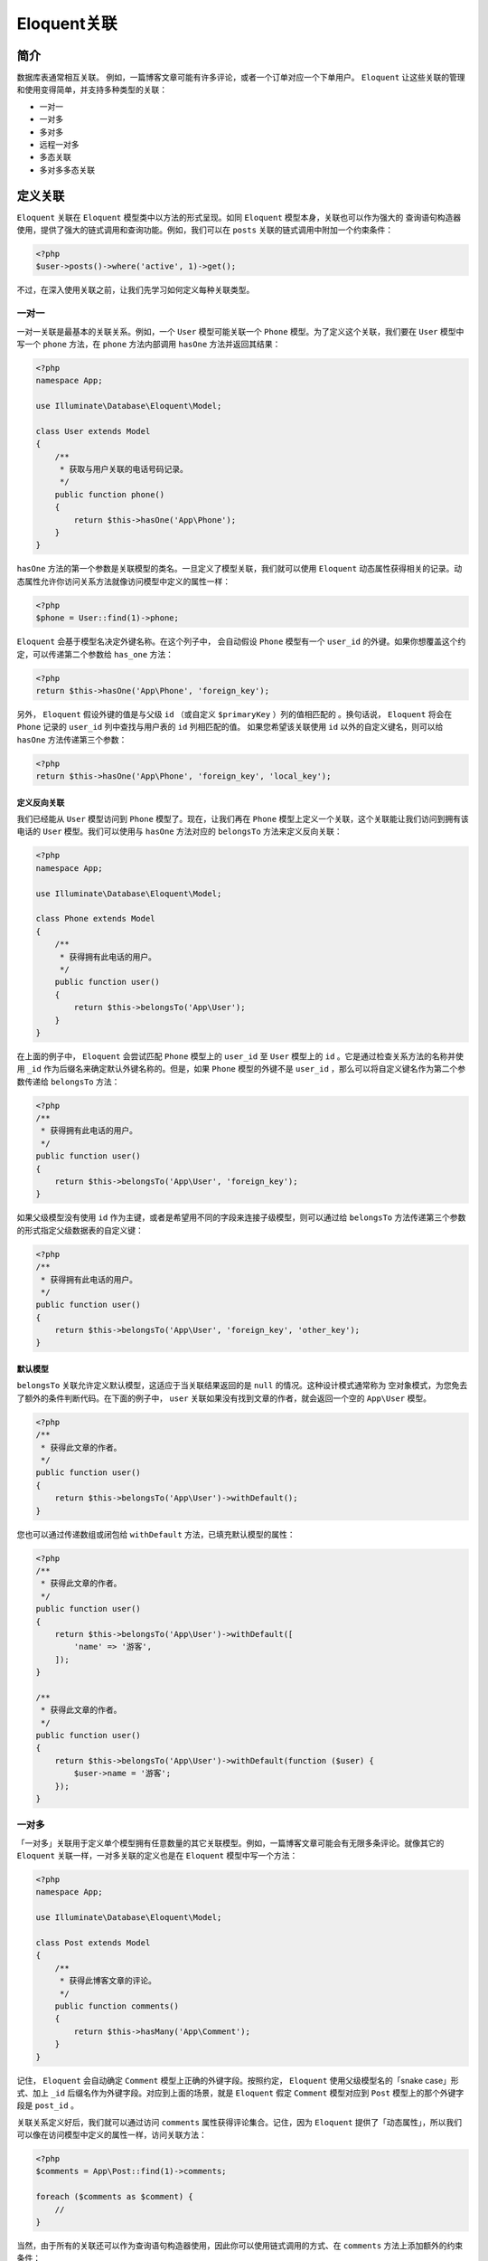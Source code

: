============
Eloquent关联
============

简介
====
数据库表通常相互关联。 例如，一篇博客文章可能有许多评论，或者一个订单对应一个下单用户。 ``Eloquent`` 让这些关联的管理和使用变得简单，并支持多种类型的关联：

- 一对一
- 一对多
- 多对多
- 远程一对多
- 多态关联
- 多对多多态关联

定义关联
========
``Eloquent`` 关联在 ``Eloquent`` 模型类中以方法的形式呈现。如同 ``Eloquent`` 模型本身，关联也可以作为强大的 查询语句构造器 使用，提供了强大的链式调用和查询功能。例如，我们可以在 ``posts`` 关联的链式调用中附加一个约束条件：

.. code-block:: php

    <?php
    $user->posts()->where('active', 1)->get();

不过，在深入使用关联之前，让我们先学习如何定义每种关联类型。

一对一
------
一对一关联是最基本的关联关系。例如，一个 ``User`` 模型可能关联一个 ``Phone`` 模型。为了定义这个关联，我们要在 ``User`` 模型中写一个 ``phone`` 方法，在 ``phone`` 方法内部调用 ``hasOne`` 方法并返回其结果：

.. code-block:: php

    <?php
    namespace App;

    use Illuminate\Database\Eloquent\Model;

    class User extends Model
    {
        /**
         * 获取与用户关联的电话号码记录。
         */
        public function phone()
        {
            return $this->hasOne('App\Phone');
        }
    }

``hasOne`` 方法的第一个参数是关联模型的类名。一旦定义了模型关联，我们就可以使用 ``Eloquent`` 动态属性获得相关的记录。动态属性允许你访问关系方法就像访问模型中定义的属性一样：

.. code-block:: php

    <?php
    $phone = User::find(1)->phone;

``Eloquent`` 会基于模型名决定外键名称。在这个列子中， 会自动假设 ``Phone`` 模型有一个 ``user_id`` 的外键。如果你想覆盖这个约定，可以传递第二个参数给 ``has_one`` 方法：

.. code-block:: php

    <?php
    return $this->hasOne('App\Phone', 'foreign_key');

另外， ``Eloquent`` 假设外键的值是与父级 ``id`` （或自定义 ``$primaryKey`` ）列的值相匹配的 。换句话说， ``Eloquent`` 将会在 ``Phone`` 记录的 ``user_id`` 列中查找与用户表的 ``id`` 列相匹配的值。 如果您希望该关联使用 ``id`` 以外的自定义键名，则可以给 ``hasOne`` 方法传递第三个参数：

.. code-block:: php

    <?php
    return $this->hasOne('App\Phone', 'foreign_key', 'local_key');

定义反向关联
^^^^^^^^^^^^
我们已经能从 ``User`` 模型访问到 ``Phone`` 模型了。现在，让我们再在 ``Phone`` 模型上定义一个关联，这个关联能让我们访问到拥有该电话的 ``User`` 模型。我们可以使用与 ``hasOne`` 方法对应的 ``belongsTo`` 方法来定义反向关联：

.. code-block:: php

    <?php
    namespace App;

    use Illuminate\Database\Eloquent\Model;

    class Phone extends Model
    {
        /**
         * 获得拥有此电话的用户。
         */
        public function user()
        {
            return $this->belongsTo('App\User');
        }
    }

在上面的例子中， ``Eloquent`` 会尝试匹配 ``Phone`` 模型上的 ``user_id`` 至 ``User`` 模型上的 ``id`` 。它是通过检查关系方法的名称并使用 ``_id`` 作为后缀名来确定默认外键名称的。但是，如果 ``Phone`` 模型的外键不是 ``user_id`` ，那么可以将自定义键名作为第二个参数传递给 ``belongsTo`` 方法：

.. code-block:: php

    <?php
    /**
     * 获得拥有此电话的用户。
     */
    public function user()
    {
        return $this->belongsTo('App\User', 'foreign_key');
    }

如果父级模型没有使用 ``id`` 作为主键，或者是希望用不同的字段来连接子级模型，则可以通过给 ``belongsTo`` 方法传递第三个参数的形式指定父级数据表的自定义键：

.. code-block:: php

    <?php
    /**
     * 获得拥有此电话的用户。
     */
    public function user()
    {
        return $this->belongsTo('App\User', 'foreign_key', 'other_key');
    }

默认模型
^^^^^^^^^
``belongsTo`` 关联允许定义默认模型，这适应于当关联结果返回的是 ``null`` 的情况。这种设计模式通常称为 空对象模式，为您免去了额外的条件判断代码。在下面的例子中， ``user`` 关联如果没有找到文章的作者，就会返回一个空的 ``App\User`` 模型。

.. code-block:: php

    <?php
    /**
     * 获得此文章的作者。
     */
    public function user()
    {
        return $this->belongsTo('App\User')->withDefault();
    }

您也可以通过传递数组或闭包给 ``withDefault`` 方法，已填充默认模型的属性：

.. code-block:: php

    <?php
    /**
     * 获得此文章的作者。
     */
    public function user()
    {
        return $this->belongsTo('App\User')->withDefault([
            'name' => '游客',
        ]);
    }

    /**
     * 获得此文章的作者。
     */
    public function user()
    {
        return $this->belongsTo('App\User')->withDefault(function ($user) {
            $user->name = '游客';
        });
    }

一对多
------
「一对多」关联用于定义单个模型拥有任意数量的其它关联模型。例如，一篇博客文章可能会有无限多条评论。就像其它的 ``Eloquent`` 关联一样，一对多关联的定义也是在 ``Eloquent`` 模型中写一个方法：

.. code-block:: php

    <?php
    namespace App;

    use Illuminate\Database\Eloquent\Model;

    class Post extends Model
    {
        /**
         * 获得此博客文章的评论。
         */
        public function comments()
        {
            return $this->hasMany('App\Comment');
        }
    }

记住， ``Eloquent`` 会自动确定 ``Comment`` 模型上正确的外键字段。按照约定， ``Eloquent`` 使用父级模型名的「snake case」形式、加上 ``_id`` 后缀名作为外键字段。对应到上面的场景，就是 ``Eloquent`` 假定 ``Comment`` 模型对应到 ``Post`` 模型上的那个外键字段是 ``post_id`` 。

关联关系定义好后，我们就可以通过访问 ``comments`` 属性获得评论集合。记住，因为 ``Eloquent`` 提供了「动态属性」，所以我们可以像在访问模型中定义的属性一样，访问关联方法：

.. code-block:: php

    <?php
    $comments = App\Post::find(1)->comments;

    foreach ($comments as $comment) {
        //
    }

当然，由于所有的关联还可以作为查询语句构造器使用，因此你可以使用链式调用的方式、在 ``comments`` 方法上添加额外的约束条件：

.. code-block:: php

    <?php
    $comments = App\Post::find(1)->comments()->where('title', 'foo')->first();

和 ``hasOne`` 方法一样，您也可以在使用 ``hasMany`` 方法的时候，通过传递额外参数来覆盖默认使用的外键与本地键。

.. code-block:: php

    <?php
    return $this->hasMany('App\Comment', 'foreign_key');

    return $this->hasMany('App\Comment', 'foreign_key', 'local_key');

一对多（反向）
^^^^^^^^^^^^^
现在，我们已经能获得一篇文章的所有评论，接着再定义一个通过评论获得所属文章的关联。这个关联是 ``hasMany`` 关联的反向关联，在子级模型中使用 ``belongsTo`` 方法定义它：

.. code-block:: php

    <?php
    namespace App;

    use Illuminate\Database\Eloquent\Model;

    class Comment extends Model
    {
        /**
         * 获得此评论所属的文章。
         */
        public function post()
        {
            return $this->belongsTo('App\Post');
        }
    }

关联关系定义好后，我们就可以在 ``Comment`` 模型上使用 ``post`` 「动态属性」获得 ``Post`` 模型了。

.. code-block:: php

    <?php
    $comment = App\Comment::find(1);

    echo $comment->post->title;

在上面的例子中， ``Eloquent`` 会尝试用 ``Comment`` 模型的 ``post_id`` 与 ``Post`` 模型的 ``id`` 进行匹配。默认外键名是 ``Eloquent`` 依据关联名、并在关联名后加上 ``_id`` 后缀确定的。当然，如果 ``Comment`` 模型的外键不是 ``post_id`` ，那么可以将自定义键名作为第二个参数传递给 ``belongsTo`` 方法：

.. code-block:: php

    <?php
    /**
     * 获得此评论所属的文章。
     */
    public function post()
    {
        return $this->belongsTo('App\Post', 'foreign_key');
    }

如果父级模型没有使用 ``id`` 作为主键，或者是希望用不同的字段来连接子级模型，则可以通过给 ``belongsTo`` 方法传递第三个参数的形式指定父级数据表的自定义键：

.. code-block:: php

    <?php
    /**
     * Get the post that owns the comment.
     */
    public function post()
    {
        return $this->belongsTo('App\Post', 'foreign_key', 'other_key');
    }

默认模型
^^^^^^^^^
????

多对多
------
多对多关联 比 ``hasOne`` 和 ``hasMany`` 关联稍复杂些。 举一个关联例子，一个用户拥有很多种角色，同时这些角色也被其他用户共享。例如，许多用户都可以有「管理员」这个角色。要定于这种关联，需要用到这三个数据库表： ``users`` 、 ``roles`` 、 和 ``role_user`` 。 ``role_user`` 表 的命名是由关联的两个模型名按照字母顺序而来的，并且包含了 ``user_id`` 和 ``role_id`` 字段。

多对多关联通过写方法定义，在这个方法的内部调用 ``belongsToMany`` 方法并返回其结果。例如，我们在 ``User`` 模型中定义 ``roles`` 方法：

.. code-block:: php

    <?php
    namespace App;

    use Illuminate\Database\Eloquent\Model;

    class User extends Model
    {
        /**
         * 获得用户的角色。
         */
        public function roles()
        {
            return $this->belongsToMany('App\Role');
        }
    }

关联被定义好之后，你就可以通过 ``roles`` 动态属性获取用户的角色了：

.. code-block:: php

    <?php
    $user = App\User::find(1);

    foreach ($user->roles as $role) {
        //
    }

当然，像其它所有的关联类型一样，你可以调用 ``roles`` 方法，利用链式调用对查询语句添加约束条件：

.. code-block:: php

    <?php
    $roles = App\User::find(1)->roles()->orderBy('name')->get();

如前所述， 为了确定关联连接表表名， ``Eloquent`` 会按照字母顺序合并两个关联模型的名称。当然，你也可以不使用这种约定，传参给 ``belongsToMany`` 方法的第二个参数：

.. code-block:: php

    <?php
    return $this->belongsToMany('App\Role', 'role_user');

除了自定义连接表表名外，你还可以通过给 ``belongsToMany`` 方法传递其它参数来自定义连接表的键名。第三个参数是定义此关联的模型在连接表里的外键名，第四个参数是另一个模型在连接表里的外键名：

.. code-block:: php

    <?php
    return $this->belongsToMany('App\Role', 'role_user', 'user_id', 'role_id');

定义反向关联
^^^^^^^^^^^^
定义多对多关联的反向关联，您只要在对方模型里再次调用 ``belongsToMany`` 方法就可以了。让我们接着以用户角色为例，在 ``Role`` 模型中定义一个 ``users`` 方法。

.. code-block:: php

    <?php
    namespace App;

    use Illuminate\Database\Eloquent\Model;

    class Role extends Model
    {
        /**
         * 获得此角色下的用户。
         */
        public function users()
        {
            return $this->belongsToMany('App\User');
        }
    }

如你所见，除了引入的模型变为 ``App\User`` 外，其它与在 ``User`` 模型中定义的完全一样。由于我们重用了 ``belongsToMany`` 方法，自定义连接表表名和自定义连接表里的键的字段名称在这里同样适用。

获取中间表字段
^^^^^^^^^^^^^^
您已经学到，多对多关联需要有一个中间表支持， ``Eloquent`` 提供了一些有用的方法来和这张表进行交互。例如，假设我们的 ``User`` 对象关联了许多的 ``Role`` 对象。在获得这些关联对象后，可以使用模型的 ``pivot`` 属性访问中间表数据：

.. code-block:: php

    <?php
    $user = App\User::find(1);

    foreach ($user->roles as $role) {
        echo $role->pivot->created_at;
    }

需要注意的是，我们取得的每个 ``Role`` 模型对象，都会被自动赋予 ``pivot`` 属性，它代表中间表的一个模型对象，能像其它的 ``Eloquent`` 模型一样使用。

默认情况下， ``pivot`` 对象只包含两个关联模型的键。如果中间表里还有额外字段，则必须在定义关联时明确指出：

.. code-block:: php

    <?php
    return $this->belongsToMany('App\Role')->withPivot('column1', 'column2');

如果您想让中间表自动维护 ``created_at`` 和 ``updated_at`` 时间戳，那么在定义关联时加上 ``withTimestamps`` 方法即可。

.. code-block:: php

    <?php
    return $this->belongsToMany('App\Role')->withTimestamps();

自定义 pivot 属性名称
^^^^^^^^^^^^^^^^^^^^^
如前所述，来自中间表的属性可以使用 ``pivot`` 属性在模型上访问。 但是，你可以自由定制此属性的名称，以更好地反映其在应用中的用途。

例如，如果你的应用中包含可能订阅播客的用户，则用户与播客之间可能存在多对多关系。 如果是这种情况，你可能希望将中间表访问器重命名为 ``subscription`` 而不是 ``pivot`` 。 这可以在定义关系时使用 ``as`` 方法完成：

.. code-block:: php

    <?php
    return $this->belongsToMany('App\Podcast')
                    ->as('subscription')
                    ->withTimestamps();

一旦定义完成，你可以使用自定义名称访问中间表数据：

.. code-block:: php

    <?php
    $users = User::with('podcasts')->get();

    foreach ($users->flatMap->podcasts as $podcast) {
        echo $podcast->subscription->created_at;
    }

通过中间表列过滤关系
^^^^^^^^^^^^^^^^^^^^
在定义关系时，你还可以使用 ``wherePivot`` 和 ``wherePivotIn`` 方法来过滤 ``belongsToMany`` 返回的结果：

.. code-block:: php

    <?php
    return $this->belongsToMany('App\Role')->wherePivot('approved', 1);

    return $this->belongsToMany('App\Role')->wherePivotIn('priority', [1, 2]);

定义自定义中间表模型
^^^^^^^^^^^^^^^^^^^^
如果你想定义一个自定义模型来表示关联关系中的中间表，可以在定义关联时调用 ``using`` 方法。所有自定义中间表模型都必须扩展自 ``Illuminate\Database\Eloquent\Relations\Pivot`` 类。例如，我们在写 ``Role`` 模型的关联时，使用自定义中间表模型 ``UserRole`` ：

.. code-block:: php

    <?php
    namespace App;

    use Illuminate\Database\Eloquent\Model;

    class Role extends Model
    {
        /**
         * 获得此角色下的用户。
         */
        public function users()
        {
            return $this->belongsToMany('App\User')->using('App\UserRole');
        }
    }

当定义 ``UserRole`` 模型时，我们要扩展 ``Pivot`` 类：

.. code-block:: php

    <?php
    namespace App;

    use Illuminate\Database\Eloquent\Relations\Pivot;

    class UserRole extends Pivot
    {
        //
    }

远程一对多
-----------
「远程一对多」关联提供了方便、简短的方式通过中间的关联来获得远层的关联。例如，一个 ``Country`` 模型可以通过中间的 ``User`` 模型获得多个 ``Post`` 模型。在这个例子中，您可以轻易地收集给定国家的所有博客文章。让我们来看看定义这种关联所需的数据表：

.. code-block:: ini

    countries
        id - integer
        name - string

    users
        id - integer
        country_id - integer
        name - string

    posts
        id - integer
        user_id - integer
        title - string

虽然 ``posts`` 表中不包含 ``country_id`` 字段，但 ``hasManyThrough`` 关联能让我们通过 ``$country->posts`` 访问到一个国家下所有的用户文章。为了完成这个查询， ``Eloquent`` 会先检查中间表 ``users`` 的 ``country_id`` 字段，找到所有匹配的用户 ``ID`` 后，使用这些 ``ID`` ，在 ``posts`` 表中完成查找。

现在，我们已经知道了定义这种关联所需的数据表结构，接下来，让我们在 ``Country`` 模型中定义它：

.. code-block:: php

    <?php
    namespace App;

    use Illuminate\Database\Eloquent\Model;

    class Country extends Model
    {
        /**
         * 获得某个国家下所有的用户文章。
         */
        public function posts()
        {
            return $this->hasManyThrough('App\Post', 'App\User');
        }
    }

``hasManyThrough`` 方法的第一个参数是我们最终希望访问的模型名称，而第二个参数是中间模型的名称。

当执行关联查询时，通常会使用 ``Eloquent`` 约定的外键名。如果您想要自定义关联的键，可以通过给 ``hasManyThrough`` 方法传递第三个和第四个参数实现，第三个参数表示中间模型的外键名，第四个参数表示最终模型的外键名。第五个参数表示本地键名，而第六个参数表示中间模型的本地键名：

.. code-block:: php

    <?php
    class Country extends Model
    {
        public function posts()
        {
            return $this->hasManyThrough(
                'App\Post',
                'App\User',
                'country_id', // 用户表外键...
                'user_id', // 文章表外键...
                'id', // 国家表本地键...
                'id' // 用户表本地键...
            );
        }
    }

一对多多态关联
--------------
数据表结构
^^^^^^^^^^^
多态关联允许一个模型在单个关联上属于多个其他模型。例如，想象一下使用您应用的用户可以「评论」文章和视频。使用多态关联，您可以用一个 comments 表同时满足这两个使用场景。让我们来看看构建这种关联所需的数据表结构：

.. code-block:: ini

    posts
        id - integer
        title - string
        body - text

    videos
        id - integer
        title - string
        url - string

    comments
        id - integer
        body - text
        commentable_id - integer
        commentable_type - string

``comments`` 表中有两个需要注意的重要字段 ``commentable_id`` 和 ``commentable_type`` 。 ``commentable_id`` 用来保存文章或者视频的 ``ID`` 值，而 ``commentable_type`` 用来保存所属模型的类名。 ``commentable_type`` 是在我们访问 ``commentable`` 关联时， 让 ``ORM`` 确定所属的模型是哪个「类型」。

模型结构
^^^^^^^^
接下来，我们来看看创建这种关联所需的模型定义：

.. code-block:: php

    <?php
    namespace App;

    use Illuminate\Database\Eloquent\Model;

    class Comment extends Model
    {
        /**
         * 获得拥有此评论的模型。
         */
        public function commentable()
        {
            return $this->morphTo();
        }
    }

    class Post extends Model
    {
        /**
         * 获得此文章的所有评论。
         */
        public function comments()
        {
            return $this->morphMany('App\Comment', 'commentable');
        }
    }

    class Video extends Model
    {
        /**
         * 获得此视频的所有评论。
         */
        public function comments()
        {
            return $this->morphMany('App\Comment', 'commentable');
        }
    }

获取多态关联
^^^^^^^^^^^^
一旦您的数据库表准备好、模型定义完成后，就可以通过模型来访问关联了。例如，我们只要简单地使用 ``comments`` 动态属性，就可以获得某篇文章下的所有评论：

.. code-block:: php

    <?php
    $post = App\Post::find(1);

    foreach ($post->comments as $comment) {
        //
    }

您也可以在多态模型上，通过访问调用了 ``morphTo`` 的关联方法获得多态关联的拥有者。在当前场景中，就是 ``Comment`` 模型的 ``commentable`` 方法。所以，我们可以使用动态属性来访问这个方法：

.. code-block:: php

    <?php
    $comment = App\Comment::find(1);

    $commentable = $comment->commentable;

``Comment`` 模型的 ``commentable`` 关联会返回 ``Post`` 或者 ``Video`` 实例，这取决于评论所属的模型类型。

自定义多态关联的类型字段
^^^^^^^^^^^^^^^^^^^^^^^^
默认，Laravel 会使用完全限定类名作为关联模型保存在多态模型上的类型字段值。比如，在上面的例子中， ``Comment`` 属于 ``Post`` 或者 ``Video`` ，那么 ``commentable_type`` 的默认值对应地就是 ``App\Post`` 和 ``App\Video`` 。但是，您可能希望将数据库与程序内部结构解耦。那样的话，你可以定义一个「多态映射表」来指示 ``Eloquent`` 使用每个模型自定义类型字段名而不是类名：

.. code-block:: php

    <?php
    use Illuminate\Database\Eloquent\Relations\Relation;

    Relation::morphMap([
        'posts' => 'App\Post',
        'videos' => 'App\Video',
    ]);

您可以在 ``AppServiceProvider`` 中的 ``boot`` 函数中使用 ``Relation::morphMap`` 方法注册「多态映射表」，或者使用一个独立的服务提供者注册。

多对多多态关联
--------------
数据表结构
^^^^^^^^^^
除了传统的多态关联，您也可以定义「多对多」的多态关联。例如， ``Post`` 模型和 ``Video`` 模型可以共享一个多态关联至 ``Tag`` 模型。 使用多对多多态关联可以让您在文章和视频中共享唯一的标签列表。首先，我们来看看数据表结构：

.. code-block:: ini

    posts
        id - integer
        name - string

    videos
        id - integer
        name - string

    tags
        id - integer
        name - string

    taggables
        tag_id - integer
        taggable_id - integer
        taggable_type - string

模型结构
^^^^^^^^
接下来，我们准备在模型上定义关联关系。 ``Post`` 和 ``Video`` 两个模型都有一个 ``tags`` 方法，方法内部都调用了 ``Eloquent`` 类自身的 ``morphToMany`` 方法：

.. code-block:: php

    <?php
    namespace App;

    use Illuminate\Database\Eloquent\Model;

    class Post extends Model
    {
        /**
         * 获得此文章的所有标签。
         */
        public function tags()
        {
            return $this->morphToMany('App\Tag', 'taggable'); //中间表名
        }
    }

定义反向关联
^^^^^^^^^^^^
接下里，在 ``Tag`` 模型中，您应该为每个关联模型定义一个方法。在这个例子里，我们要定义一个 ``posts`` 方法和一个 ``videos`` 方法：

.. code-block:: php

    <?php
    namespace App;

    use Illuminate\Database\Eloquent\Model;

    class Tag extends Model
    {
        /**
         * 获得此标签下所有的文章。
         */
        public function posts()
        {
            return $this->morphedByMany('App\Post', 'taggable');//中间表名
        }

        /**
         *  获得此标签下所有的视频。
         */
        public function videos()
        {
            return $this->morphedByMany('App\Video', 'taggable');//中间表名
        }
    }

获取关联
^^^^^^^^^
一旦您的数据库表准备好、模型定义完成后，就可以通过模型来访问关联了。例如，我们只要简单地使用 ``tags`` 动态属性，就可以获得某篇文章下的所有标签：

.. code-block:: php

    <?php
    $post = App\Post::find(1);

    foreach ($post->tags as $tag) {
        //
    }

您也可以在多态模型上，通过访问调用了 ``morphedByMany`` 的关联方法获得多态关联的拥有者。在当前场景中，就是 ``Tag`` 模型上的 ``posts`` 方法和 ``videos`` 方法。所以，我们可以使用动态属性来访问这两个方法：

.. code-block:: php

    <?php
    $tag = App\Tag::find(1);

    foreach ($tag->videos as $video) {
        //
    }

查询关联
========
由于所有类型的关联都通过方法定义，您可以调用这些方法来获取关联实例，而不需要实际运行关联的查询。此外，所有类型的关联都可以作为 查询语句构造器 使用，让你在向数据库执行 ``SQL`` 语句前，使用链式调用的方式添加约束条件。

例如，假设一个博客系统，其中 ``User`` 模型有许多关联的 ``Post`` 模型：

.. code-block:: php

    <?php

    namespace App;

    use Illuminate\Database\Eloquent\Model;

    class User extends Model
    {
        /**
         * 获得此用户所有的文章。
         */
        public function posts()
        {
            return $this->hasMany('App\Post');
        }
    }

您也可以像这样在 ``posts`` 关联上添加额外约束条件：

.. code-block:: php

    <?php
    $user = App\User::find(1);

    $user->posts()->where('active', 1)->get();

您可以在关联上使用任何 查询语句构造器 的方法，所以，欢迎查阅查询语句构造器的相关文档以便了解您可以使用哪些方法。

关联方法 Vs 动态属性
---------------------
如果您不需要给 ``Eloquent`` 关联查询添加额外约束条件，你可以简单的像访问属性一样访问关联。例如，我们刚刚的 ``User`` 和 ``Post`` 模型例子中，我们可以这样访问所有用户的文章：

.. code-block:: php

    <?php
    $user = App\User::find(1);

    foreach ($user->posts as $post) {
        //
    }

动态属性是「懒加载」的，意味着它们的关联数据只在实际被访问时才被加载。因此，开发者经常使用 预加载 提前加载他们之后会用到的关联数据。预加载有效减少了 ``SQL`` 语句请求数，避免了重复执行一个模型关联加载数据、发送 ``SQL`` 请求带来的性能问题。

基于存在的关联查询
------------------
当获取模型记录时，您可能希望根据存在的关联对结果进行限制。例如，您想获得至少有一条评论的所有博客文章。为了实现这个功能，您可以给 ``has`` 或者是 ``orHas`` 方法传递关联名称：

.. code-block:: php

    <?php
    // 获得所有至少有一条评论的文章...
    $posts = App\Post::has('comments')->get();

您也可以指定一个运算符和数目，进一步自定义查询：

.. code-block:: php

    <?php
    // 获得所有有三条或三条以上评论的文章...
    $posts = Post::has('comments', '>=', 3)->get();

也可以使用「点」符号构造嵌套的的 ``has`` 语句。例如，您可以获得所有至少有一条获赞评论的文章：

.. code-block:: php

    <?php
    // 获得所有至少有一条获赞评论的文章...
    $posts = Post::has('comments.votes')->get();

如果您需要更高级的用法，可以使用 ``whereHas`` 和 ``orWhereHas`` 方法在 ``has`` 查询里设置「where」条件。此方法可以让你增加自定义条件至关联约束中，例如对评论内容进行检查：

.. code-block:: php

    <?php
    // 获得所有至少有一条评论内容满足 foo% 条件的文章
    $posts = Post::whereHas('comments', function ($query) {
        $query->where('content', 'like', 'foo%');
    })->get();

基于不存在的关联查询
--------------------
当获取模型记录时，您可能希望根据不存在的关联对结果进行限制。例如，您想获得 没有 任何评论的所有博客文章。为了实现这个功能，您可以给 ``doesntHave`` 或者 ``orDoesntHave`` 方法传递关联名称：

.. code-block:: php

    <?php
    $posts = App\Post::doesntHave('comments')->get();

如果您需要更高级的用法，可以使用 ``whereDoesntHave`` 或者 ``orWhereDoesntHave`` 方法在 ``doesntHave`` 查询里设置「where」条件。此方法可以让你增加自定义条件至关联约束中，例如对评论内容进行检查：

.. code-block:: php

    <?php
    $posts = Post::whereDoesntHave('comments', function ($query) {
        $query->where('content', 'like', 'foo%');
    })->get();

关联数据计数
------------
如果您只想统计结果数而不需要加载实际数据，那么可以使用 ``withCount`` 方法，此方法会在您的结果集模型中添加一个 ``{关联名}_count`` 字段。例如：

.. code-block:: php

    <?php
    $posts = App\Post::withCount('comments')->get();

    foreach ($posts as $post) {
        echo $post->comments_count;
    }

您可以为多个关联数据「计数」，并为其查询添加约束条件：

.. code-block:: php

    <?php
    $posts = Post::withCount(['votes', 'comments' => function ($query) {
        $query->where('content', 'like', 'foo%');
    }])->get();

    echo $posts[0]->votes_count;
    echo $posts[0]->comments_count;

您也可以为关联数据计数结果起别名，允许在同一个关联上多次计数：

.. code-block:: php

    <?php
    $posts = Post::withCount([
        'comments',
        'comments as pending_comments_count' => function ($query) {
            $query->where('approved', false);
        }
    ])->get();

    echo $posts[0]->comments_count;

    echo $posts[0]->pending_comments_count;

预加载
======
当作为属性访问模型关联时，关联的数据是「懒加载」。意味着关联的数据在你第一次访问该属性的时候才会加载。不过，当你查询父模型时， ``Eloquent`` 可以「预加载」关联数据。 预加载避免了 ``N + 1`` 次查询的问题。举例说明一个 ``N + 1`` 查询问题，考虑 ``Book`` 模型跟 ``Author`` 关联的情况：

.. code-block:: php

    <?php
    namespace App;

    use Illuminate\Database\Eloquent\Model;

    class Book extends Model
    {
        /**
         * 获取书的作者
         */
        public function author()
        {
            return $this->belongsTo('App\Author');
        }
    }

现在，我们来获取所有书籍和书作者的数据：

.. code-block:: php

    <?php
    $books = App\Book::all();

    foreach ($books as $book) {
        echo $book->author->name;
    }

这个循环将会执行一次从表中获取所有的书籍数据，然后每本书查询一次获取作者数据。所以，如果我们有 ``25`` 本书，这个循环就会执行 ``26`` 次： ``1`` 次获得所有书的数据，另外的 ``25`` 次查询获取每本书的作者数据。

幸好，我们可以使用预加载让查询次数减少到 ``2`` 次。查询时，你可以使用 ``with`` 方法指定哪些关联应该被预加载：

.. code-block:: php

    <?php
    $books = App\Book::with('author')->get();

    foreach ($books as $book) {
        echo $book->author->name;
    }

这个操作，只执行了两次查询：

.. code-block:: php

    <?php
    select * from books

    select * from authors where id in (1, 2, 3, 4, 5, ...)

预加载多个关联
--------------
有时，你可能需要在一次操作中预加载多个不同的关联。只需要给 ``with`` 方法传额外的参数就能实现：

.. code-block:: php

    <?php
    $books = App\Book::with(['author', 'publisher'])->get();

嵌套预加载
----------
预加载嵌套关联，可以使用「点」语法。例如，在一个 ``Eloquent`` 声明中，预加载所有书籍的作者和这些作者的个人联系信息：

.. code-block:: php

    <?php
    $books = App\Book::with('author.contacts')->get();

预加载特定的列
--------------
你可能不是总需要从关联中获取每一列。出于这个原因， ``Eloquent`` 允许你在关联中指定你想要查询的列：

.. code-block:: php

    <?php
    $users = App\Book::with('author:id,name')->get();

.. note:: 使用这个方法时，在你想获取的列中应始终有 ``id`` 列。

约束预加载
----------
有时，在使用预加载时，又需要在预加载上指定额外的查询约束。如下例：

.. code-block:: php

    <?php
    $users = App\User::with(['posts' => function ($query) {
        $query->where('title', 'like', '%first%');
    }])->get();

上例中， ``Eloquent`` 仅预加载 ``title`` 列含有 ``first`` 的帖子。当然，可以调用 查询构造器 的其他方法，进一步自定义预加载操作：

.. code-block:: php

    <?php
    $users = App\User::with(['posts' => function ($query) {
        $query->orderBy('created_at', 'desc');
    }])->get();

延迟预加载
----------
有时，需要在检索出来的模型上进行预加载。这对动态决定是否预加载就非常实用：

.. code-block:: php

    <?php
    $books = App\Book::all();

    if ($someCondition) {
        $books->load('author', 'publisher');
    }

如果需要在预加载上添加额外的查询约束，可以传入一个数组，关联为键，接受查询实例的闭包为值：

.. code-block:: php

    <?php
    $books->load(['author' => function ($query) {
        $query->orderBy('published_date', 'asc');
    }]);

``loadMissing`` 方法可以仅在未加载关联时进行加载：

.. code-block:: php

    <?php
    public function format(Book $book)
    {
        $book->loadMissing('author');

        return [
            'name' => $book->name,
            'author' => $book->author->name
        ];
    }

插入 & 更新关联模型
===================

保存方法
--------
``Eloquent`` 为新模型添加关联提供了便捷的方法。例如，也许你需要添加一个新的 ``Comment`` 到一个 ``Post`` 模型中。你不用在 ``Comment`` 中手动设置 ``post_id`` 属性, 就可以直接使用关联模型的 ``save`` 方法将 ``Comment`` 直接插入：

.. code-block:: php

    <?php
    $comment = new App\Comment(['message' => 'A new comment.']);

    $post = App\Post::find(1);

    $post->comments()->save($comment);

需要注意的是，我们并没有使用动态属性的方式访问 ``comments`` 关联。相反，我们调用 ``comments`` 方法来获得关联实例。 ``save`` 方法将自动添加适当的 ``post_id`` 值到 ``Comment`` 模型中。

如果你需要保存多个关联模型，你可以使用 ``saveMany`` 方法：

.. code-block:: php

    <?php
    $post = App\Post::find(1);

    $post->comments()->saveMany([
        new App\Comment(['message' => 'A new comment.']),
        new App\Comment(['message' => 'Another comment.']),
    ]);

新增方法
--------
除了 ``save`` 和 ``saveMany`` 方法外，你还可以使用 ``create`` 方法。它接受一个属性数组，同时会创建模型并插入到数据库中。 还有， ``save`` 方法和 ``create`` 方法的不同之处在于， ``save`` 方法接受一个完整的 ``Eloquent`` 模型实例，而 ``create`` 则接受普通的 ``PHP`` 数组:

.. code-block:: php

    <?php
    $post = App\Post::find(1);

    $comment = $post->comments()->create([
        'message' => 'A new comment.',
    ]);

.. tip:: 在使用 ``create`` 方法前，请务必确保查看过本文档的 批量赋值 章节。

你还可以使用 ``createMany`` 方法去创建多个关联模型：

.. code-block:: php

    <?php
    $post = App\Post::find(1);

    $post->comments()->createMany([
        [
            'message' => 'A new comment.',
        ],
        [
            'message' => 'Another new comment.',
        ],
    ]);

更新 belongsTo 关联
-------------------
当更新 ``belongsTo`` 关联时，可以使用 ``associate`` 方法。此方法将会在子模型中设置外键：

.. code-block:: php

    <?php
    $account = App\Account::find(10);

    $user->account()->associate($account);

    $user->save();

当移除 ``belongsTo`` 关联时，可以使用 ``dissociate`` 方法。此方法会将关联外键设置为 ``null`` :

.. code-block:: php

    <?php
    $user->account()->dissociate();

    $user->save();

多对多关联
----------

附加 / 分离
^^^^^^^^^^^
``Eloquent`` 也提供了一些额外的辅助方法，使相关模型的使用更加方便。例如，我们假设一个用户可以拥有多个角色，并且每个角色都可以被多个用户共享。给某个用户附加一个角色是通过向中间表插入一条记录实现的，可以使用 ``attach`` 方法完成该操作：

.. code-block:: php

    <?php
    $user = App\User::find(1);

    $user->roles()->attach($roleId);

在将关系附加到模型时，还可以传递一组要插入到中间表中的附加数据：

.. code-block:: php

    <?php
    $user->roles()->attach($roleId, ['expires' => $expires]);

当然，有时也需要移除用户的角色。可以使用 ``detach`` 移除多对多关联记录。 ``detach`` 方法将会移除中间表对应的记录；但是这 ``2`` 个模型都将会保留在数据库中：

.. code-block:: php

    <?php
    // 移除用户的一个角色...
    $user->roles()->detach($roleId);

    // 移除用户的所有角色...
    $user->roles()->detach();

为了方便， ``attach`` 和 ``detach`` 也允许传递一个 ``ID`` 数组：

.. code-block:: php

    <?php
    $user = App\User::find(1);

    $user->roles()->detach([1, 2, 3]);

    $user->roles()->attach([
        1 => ['expires' => $expires],
        2 => ['expires' => $expires]
    ]);

同步关联
^^^^^^^^
你也可以使用 ``sync`` 方法构建多对多关联。 ``sync`` 方法接收一个 ``ID`` 数组以替换中间表的记录。中间表记录中，所有未在 ``ID`` 数组中的记录都将会被移除。所以该操作结束后，只有给出数组的 ``ID`` 会被保留在中间表中：

.. code-block:: php

    <?php
    $user->roles()->sync([1, 2, 3]);

你也可以通过 ``ID`` 传递额外的附加数据到中间表：

.. code-block:: php

    <?php
    $user->roles()->sync([1 => ['expires' => true], 2, 3]);

如果你不想移除现有的 ``ID`` ，可以使用 ``syncWithoutDetaching`` 方法：

.. code-block:: php

    <?php
    $user->roles()->syncWithoutDetaching([1, 2, 3]);

切换关联
^^^^^^^^
多对多关联也提供了 ``toggle`` 方法用于「切换」给定 ``ID`` 数组的附加状态。 如果给定的 ``ID`` 已被附加在中间表中，那么它将会被移除，同样，如果如果给定的 ``ID`` 已被移除，它将会被附加：

.. code-block:: php

    <?php
    $user->roles()->toggle([1, 2, 3]);

在中间表上保存额外的数据
^^^^^^^^^^^^^^^^^^^^^^^^
当处理多对多关联时， ``save`` 方法接收一个额外的数据数组作为第二个参数：

.. code-block:: php

    <?php
    App\User::find(1)->roles()->save($role, ['expires' => $expires]);

更新中间表记录
^^^^^^^^^^^^^^
如果你需要在中间表中更新一条已存在的记录，可以使用 ``updateExistingPivot`` 。此方法接收中间表的外键与要更新的数据数组进行更新：

.. code-block:: php

    <?php
    $user = App\User::find(1);

    $user->roles()->updateExistingPivot($roleId, $attributes);

更新父级时间戳
==============
当一个模型属 ``belongsTo`` 或者 ``belongsToMany`` 另一个模型时， 例如 ``Comment`` 属于 ``Post`` ，有时更新子模型导致更新父模型时间戳非常有用。例如，当 ``Comment`` 模型被更新时，您要自动「触发」父级 ``Post`` 模型的 ``updated_at`` 时间戳的更新。 ``Eloquent`` 让它变得简单。只要在子模型加一个包含关联名称的 ``touches`` 属性即可：

.. code-block:: php

    <?php

    namespace App;

    use Illuminate\Database\Eloquent\Model;

    class Comment extends Model
    {
        /**
         * 要触发的所有关联关系。
         *
         * @var array
         */
        protected $touches = ['post'];

        /**
         * 评论所属文章。
         */
        public function post()
        {
            return $this->belongsTo('App\Post');
        }
    }

现在，当你更新一个 ``Comment`` 时，对应父级 ``Post`` 模型的 ``updated_at`` 字段也会被同时更新，使其更方便得知何时让一个 ``Post`` 模型的缓存失效：

.. code-block:: php

    <?php
    $comment = App\Comment::find(1);

    $comment->text = 'Edit to this comment!';

    $comment->save();

